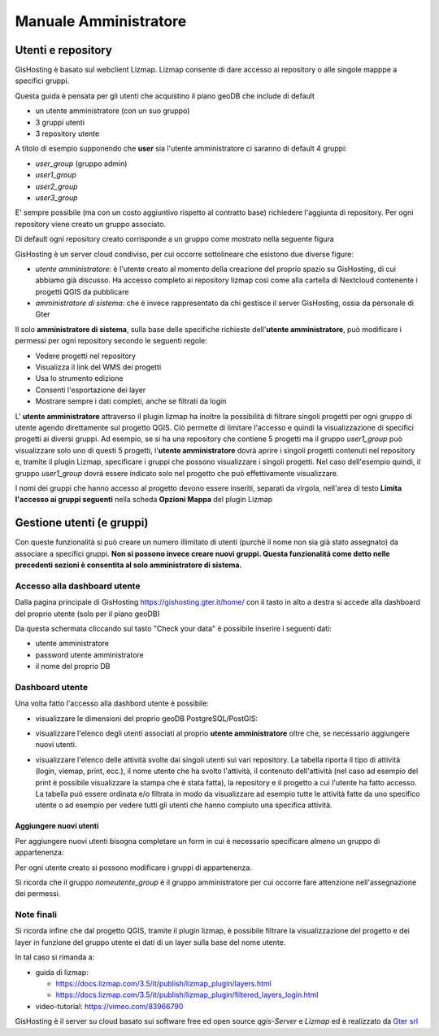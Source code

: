 Manuale Amministratore
================================


Utenti e repository
-----------------------
GisHosting è basato sul webclient Lizmap. 
Lizmap consente di dare accesso ai repository o alle singole mapppe a specifici gruppi. 

Questa guida è pensata per gli utenti che acquistino il piano geoDB che include di default 


* un utente amministratore (con un suo gruppo)
* 3 gruppi utenti
* 3 repository utente 

A titolo di esempio supponendo che **user** sia l'utente amministratore ci saranno di default 4 gruppi:

* *user_group* (gruppo admin)
* *user1_group* 
* *user2_group* 
* *user3_group* 


E' sempre possibile (ma con un costo aggiuntivo rispetto al contratto base) richiedere l'aggiunta di repository. Per ogni repository viene creato un gruppo associato.


Di default ogni repository creato corrisponde a un gruppo come mostrato nella seguente figura

.. image:: img/repo_default.png



GisHosting è un server cloud condiviso, per cui occorre sottolineare che esistono due diverse figure:

* *utente amministratore*: è l'utente creato al momento della creazione del proprio spazio su GisHosting, di cui abbiamo già discusso. Ha accesso completo ai repository lizmap così come alla cartella di Nextcloud contenente i progetti QGIS da pubblicare 
* *amministratore di sistema*: che è invece rappresentato da chi gestisce il server GisHosting, ossia da personale di Gter 



Il solo **amministratore di sistema**, sulla base delle specifiche richieste dell'**utente amministratore**, può modificare i permessi per ogni repository secondo le seguenti regole:

* Vedere progetti nel repository
* Visualizza il link del WMS dei progetti
* Usa lo strumento edizione
* Consenti l'esportazione dei layer
* Mostrare sempre i dati completi, anche se filtrati da login


.. image:: img/3repo.PNG


L' **utente amministratore** attraverso il plugin lizmap ha inoltre la possibilità di filtrare singoli progetti per ogni gruppo di utente agendo direttamente sul progetto QGIS. Ciò permette di limitare l'accesso e quindi la visualizzazione di specifici progetti ai diversi gruppi. Ad esempio, se si ha una repository che contiene 5 progetti ma il gruppo *user1_group* può visualizzare solo uno di questi 5 progetti, l'**utente amministratore** dovrà aprire i singoli progetti contenuti nel repository e, tramite il plugin Lizmap, specificare i gruppi che possono visualizzare i singoli progetti. Nel caso dell'esempio quindi, il gruppo *user1_group* dovrà essere indicato solo nel progetto che può effettivamente visualizzare. 

I nomi dei gruppi che hanno accesso al progetto devono essere inseriti, separati da virgola, nell'area di testo **Limita l'accesso ai gruppi seguenti** nella scheda **Opzioni Mappa** del plugin Lizmap

.. image:: img/lizmap_gruppi.PNG



Gestione utenti (e gruppi)
---------------------------

Con queste funzionalità si può creare un numero illimitato di utenti (purchè il nome non sia già stato assegnato) da associare a specifici gruppi. **Non si possono invece creare nuovi gruppi.
Questa funzionalità come detto nelle precedenti sezioni è consentita al solo amministratore di sistema.** 


Accesso alla dashboard utente
**********************************
Dalla pagina principale di GisHosting https://gishosting.gter.it/home/ con il tasto in alto a destra si accede alla dashboard del proprio utente (solo per il piano geoDB)

.. image:: img/user_dashboard0.PNG

Da questa schermata cliccando sul tasto "Check your data" è possibile inserire i seguenti dati:

* utente amministratore
* password utente amministratore
* il nome del proprio DB


.. image:: img/user_dashboard0.PNG




Dashboard utente
******************

Una volta fatto l'accesso alla dashbord utente è possibile:

* visualizzare le dimensioni del proprio geoDB PostgreSQL/PostGIS:

.. image:: img/dim_db.PNG



* visualizzare l'elenco degli utenti associati al proprio **utente amministratore** oltre che, se necessario aggiungere nuovi utenti.

.. image:: img/dati_utente.PNG

* visualizzare l'elenco delle attività svolte dai singoli utenti sui vari repository. La tabella riporta il tipo di attività (login, viemap, print, ecc.), il nome utente che ha svolto l'attività, il contenuto dell'attività (nel caso ad esempio del print è possibile visualizzare la stampa che è stata fatta), la repository e il progetto a cui l'utente ha fatto accesso. La tabella può essere ordinata e/o filtrata in modo da visualizzare ad esempio tutte le attività fatte da uno specifico utente o ad esempio per vedere tutti gli utenti che hanno compiuto una specifica attività.

.. image:: img/log_attivita.gif


Aggiungere nuovi utenti
++++++++++++++++++++++++++

Per aggiungere nuovi utenti bisogna completare un form in cui è necessario specificare almeno un gruppo di appartenenza:

.. image:: img/form.PNG


Per ogni utente creato si possono modificare i gruppi di appartenenza.

.. image:: img/edit_utente.png



Si ricorda che il gruppo *nomeutente_group* è il gruppo amministratore per cui occorre fare attenzione nell'assegnazione dei permessi.




Note finali
**************************************************************

Si ricorda infine che dal progetto QGIS, tramite il plugin lizmap, è possibile filtrare la visualizzazione del progetto e dei layer in funzione del gruppo utente ei dati di un layer sulla base del nome utente.

In tal caso si rimanda a:

* guida di lizmap: 

  * https://docs.lizmap.com/3.5/it/publish/lizmap_plugin/layers.html
  * https://docs.lizmap.com/3.5/it/publish/lizmap_plugin/filtered_layers_login.html
  
* video-tutorial: https://vimeo.com/83966790









GisHosting è il server su cloud basato sui software free ed open source *qgis-Server* e *Lizmap* ed è realizzato da `Gter srl`_  




.. _Gter srl: https://www.gter.it
